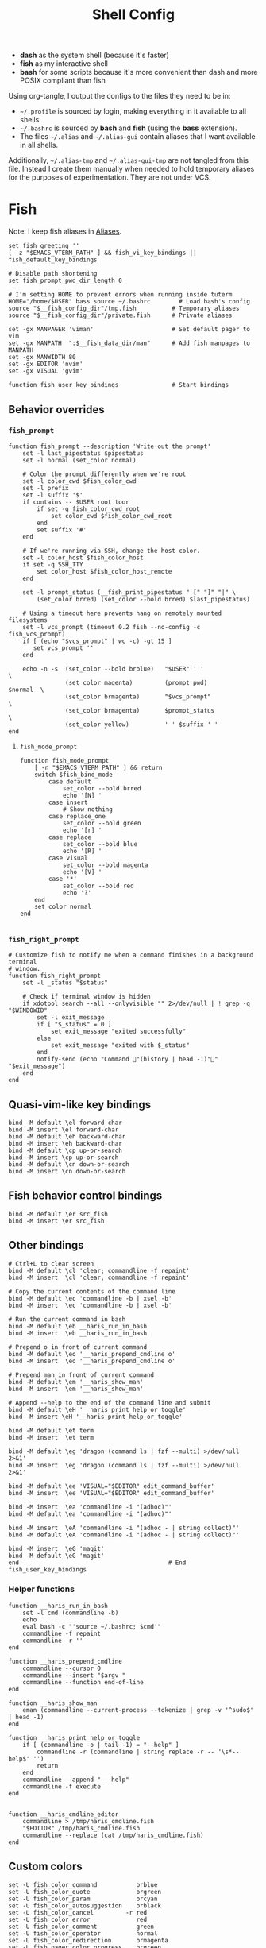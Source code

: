 #+TITLE: Shell Config
#+PROPERTY: header-args :tangle (haris/tangle-home ".config/fish/config.fish") :mkdirp yes :results silent :noweb yes
#+PROPERTY: header-args:fish :shebang "#!/usr/bin/env fish"

- *dash* as the system shell (because it's faster)
- *fish* as my interactive shell
- *bash* for some scripts because it's more convenient than dash and more POSIX compliant
  than fish
Using org-tangle, I output the configs to the files they need to be in:

- =~/.profile= is sourced by login, making everything in it available to all shells.
- =~/.bashrc= is sourced by *bash* and *fish* (using the *bass* extension).
- The files =~/.alias= and =~/.alias-gui= contain aliases that I want available in
  all shells.

Additionally, =~/.alias-tmp= and  =~/.alias-gui-tmp= are not tangled from this file.
Instead I create them manually when needed to hold temporary aliases for the
purposes of experimentation. They are not under VCS.

* Fish
Note: I keep fish aliases in [[#alias-fish][Aliases]].
#+begin_src fish
  set fish_greeting ''
  [ -z "$EMACS_VTERM_PATH" ] && fish_vi_key_bindings || fish_default_key_bindings

  # Disable path shortening
  set fish_prompt_pwd_dir_length 0

  # I'm setting HOME to prevent errors when running inside tuterm
  HOME="/home/$USER" bass source ~/.bashrc        # Load bash's config
  source "$__fish_config_dir"/tmp.fish          # Temporary aliases
  source "$__fish_config_dir"/private.fish      # Private aliases

  set -gx MANPAGER 'viman'                      # Set default pager to vim
  set -gx MANPATH  ":$__fish_data_dir/man"      # Add fish manpages to MANPATH
  set -gx MANWIDTH 80
  set -gx EDITOR 'nvim'
  set -gx VISUAL 'gvim'

  function fish_user_key_bindings               # Start bindings
#+end_src
** Behavior overrides
*** =fish_prompt=
#+begin_src shell :tangle (haris/tangle-home ".config/fish/functions/fish_prompt.fish")
  function fish_prompt --description 'Write out the prompt'
      set -l last_pipestatus $pipestatus
      set -l normal (set_color normal)

      # Color the prompt differently when we're root
      set -l color_cwd $fish_color_cwd
      set -l prefix
      set -l suffix '$'
      if contains -- $USER root toor
          if set -q fish_color_cwd_root
              set color_cwd $fish_color_cwd_root
          end
          set suffix '#'
      end

      # If we're running via SSH, change the host color.
      set -l color_host $fish_color_host
      if set -q SSH_TTY
          set color_host $fish_color_host_remote
      end

      set -l prompt_status (__fish_print_pipestatus " [" "]" "|" \
          (set_color brred) (set_color --bold brred) $last_pipestatus)

      # Using a timeout here prevents hang on remotely mounted filesystems
      set -l vcs_prompt (timeout 0.2 fish --no-config -c fish_vcs_prompt)
      if [ (echo "$vcs_prompt" | wc -c) -gt 15 ]
         set vcs_prompt ''
      end

      echo -n -s  (set_color --bold brblue)   "$USER" ' '                  \
                  (set_color magenta)         (prompt_pwd)        $normal  \
                  (set_color brmagenta)       "$vcs_prompt"                \
                  (set_color brmagenta)       $prompt_status               \
                  (set_color yellow)          ' ' $suffix ' '
  end
#+end_src
**** =fish_mode_prompt=
#+begin_src fish :tangle (haris/tangle-home ".config/fish/functions/fish_mode_prompt.fish")
  function fish_mode_prompt
      [ -n "$EMACS_VTERM_PATH" ] && return
      switch $fish_bind_mode
          case default
              set_color --bold brred
              echo '[N] '
          case insert
              # Show nothing
          case replace_one
              set_color --bold green
              echo '[r] '
          case replace
              set_color --bold blue
              echo '[R] '
          case visual
              set_color --bold magenta
              echo '[V] '
          case '*'
              set_color --bold red
              echo '?'
      end
      set_color normal
  end

#+end_src
*** =fish_right_prompt=
#+begin_src fish :tangle (haris/tangle-home ".config/fish/functions/fish_right_prompt.fish")
  # Customize fish to notify me when a command finishes in a background terminal
  # window.
  function fish_right_prompt
      set -l _status "$status"

      # Check if terminal window is hidden
      if xdotool search --all --onlyvisible "" 2>/dev/null | ! grep -q "$WINDOWID"
          set -l exit_message
          if [ "$_status" = 0 ]
              set exit_message "exited successfully"
          else
              set exit_message "exited with $_status"
          end
          notify-send (echo "Command "(history | head -1)"" "$exit_message")
      end
  end
#+end_src
** Quasi-vim-like key bindings
#+begin_src fish
  bind -M default \el forward-char
  bind -M insert \el forward-char
  bind -M default \eh backward-char
  bind -M insert \eh backward-char
  bind -M default \cp up-or-search
  bind -M insert \cp up-or-search
  bind -M default \cn down-or-search
  bind -M insert \cn down-or-search
#+end_src
** Fish behavior control bindings
#+begin_src fish
  bind -M default \er src_fish
  bind -M insert \er src_fish
#+end_src
** Other bindings
#+begin_src fish
  # Ctrl+L to clear screen
  bind -M default \cl 'clear; commandline -f repaint'
  bind -M insert  \cl 'clear; commandline -f repaint'

  # Copy the current contents of the command line
  bind -M default \ec 'commandline -b | xsel -b'
  bind -M insert  \ec 'commandline -b | xsel -b'

  # Run the current command in bash
  bind -M default \eb __haris_run_in_bash
  bind -M insert  \eb __haris_run_in_bash

  # Prepend o in front of current command
  bind -M default \eo '__haris_prepend_cmdline o'
  bind -M insert  \eo '__haris_prepend_cmdline o'

  # Prepend man in front of current command
  bind -M default \em '__haris_show_man'
  bind -M insert  \em '__haris_show_man'

  # Append --help to the end of the command line and submit
  bind -M default \eH '__haris_print_help_or_toggle'
  bind -M insert \eH '__haris_print_help_or_toggle'

  bind -M default \et term
  bind -M insert  \et term

  bind -M default \eg 'dragon (command ls | fzf --multi) >/dev/null 2>&1'
  bind -M insert  \eg 'dragon (command ls | fzf --multi) >/dev/null 2>&1'

  bind -M default \ee 'VISUAL="$EDITOR" edit_command_buffer'
  bind -M insert  \ee 'VISUAL="$EDITOR" edit_command_buffer'

  bind -M insert  \ea 'commandline -i "(adhoc)"'
  bind -M default \ea 'commandline -i "(adhoc)"'

  bind -M insert  \eA 'commandline -i "(adhoc - | string collect)"'
  bind -M default \eA 'commandline -i "(adhoc - | string collect)"'

  bind -M insert  \eG 'magit'
  bind -M default \eG 'magit'
  end                                          # End fish_user_key_bindings
#+end_src
*** Helper functions
#+begin_src fish
  function __haris_run_in_bash
      set -l cmd (commandline -b)
      echo
      eval bash -c "'source ~/.bashrc; $cmd'"
      commandline -f repaint
      commandline -r ''
  end

  function __haris_prepend_cmdline
      commandline --cursor 0
      commandline --insert "$argv "
      commandline --function end-of-line
  end

  function __haris_show_man
      eman (commandline --current-process --tokenize | grep -v '^sudo$' | head -1)
  end

  function __haris_print_help_or_toggle
      if [ (commandline -o | tail -1) = "--help" ]
          commandline -r (commandline | string replace -r -- '\s*--help$' '')
          return
      end
      commandline --append " --help"
      commandline -f execute
  end


  function __haris_cmdline_editor
      commandline > /tmp/haris_cmdline.fish
      "$EDITOR" /tmp/haris_cmdline.fish
      commandline --replace (cat /tmp/haris_cmdline.fish)
  end
#+end_src
** Custom colors
#+begin_src fish
  set -U fish_color_command           brblue
  set -U fish_color_quote             brgreen
  set -U fish_color_param             brcyan
  set -U fish_color_autosuggestion    brblack
  set -U fish_color_cancel         -r red
  set -U fish_color_error             red
  set -U fish_color_comment           green
  set -U fish_color_operator          normal
  set -U fish_color_redirection       brmagenta
  set -U fish_pager_color_progress    brgreen
  set -U fish_pager_color_description green
  set -U fish_color_end               yellow
#+end_src
** Plugins
#+begin_src fish
  # pj plugin
  set -gx PROJECT_PATHS ~/proj ~/proj/drytoe

  # z.lua
  set _ZL_CMD z
  lua /usr/share/z.lua/z.lua --init fish | source
  set -gx _ZL_CD cd

  # tem
  tem fish-init

  # fzf bindings
  fzf_configure_bindings
#+end_src
*** Dependencies
Fish plugins:
#+begin_src fish :tangle (haris/tangle-home ".config/fish/fish_plugins")
  edc/bass
  oh-my-fish/plugin-pj
  PatrickF1/fzf.fish
  jorgebucaran/nvm.fish
  evanlucas/fish-kubectl-completions
#+end_src
This code block installs all system dependencies and all plugins in fish based
on the plugin list above.
#+begin_src shell :tangle (haris/tangle-deps "fish.sh")
  paru -S fish fisher
  touch ~/.config/fish/{private,tmp}.fish
  fish -c "fisher update"
  sudo pacman -S fd bat # Dependencies for fzf.fish
#+end_src
** Functions
#+begin_src fish
  # Create a new dir and cd
  function ndir;  mkdir -p "$argv"; cd "$argv"; end

  # Print first argument
  function 1; echo $argv[1]; end

  # Run z through fzf
  function a
      z -l $argv | read -z choices
      set -l count (echo "$choices" | sed '/^$/d' | wc -l)
      set dest (echo "$choices" | sed '/^$/d' | tac | fzf --select-1)

      cd (echo "$dest" | sed -E -e '/^$/d' -e 's/^\S+\s+//')
  end

  # Open a GUI app and disown
  function open; for file in $argv; o xdg-open "$file"; end; end

  # Wrapper around imount script so I can cd to the mount directory
  function imount
      command imount $argv
      cd (cat /tmp/imount_directory)
  end

  # Vim help
  function vh; vim -c ":h $argv | only"; end

  # Save the path of the argument to the clipboard
  function copypath; realpath $argv | xsel -b; end

  # When you ls, save the argument so you can quickly cd to that folder.
  # It's not fool-proof, but it works in most situations and it's safe.
  function ls
      if [ -z "$EMACS_VTERM_PATH" ]
          # In emacs vterm, lsd outputs additional whitespace which is annoying
          lsd --color=auto $argv
      else
          command ls --color=auto $argv
      end
      set -g __last_ls_arg "$argv"
  end

  # cd the last directory you have ls-ed
  function cdls
      [ -n "$__last_ls_arg" ] && cd "$__last_ls_arg"
  end
  # vim the last file you have ls-ed
  function vils
      [ -n "$__last_ls_arg" ] && vim "$__last_ls_arg"
  end

  function chbg
      set path /usr/share/backgrounds/"$argv[1]"
      feh --bg-fill "$path"
      rm ~/.wallpaper
      ln -s "$path" ~/.wallpaper
  end

  function cdcf;   set file (cf "$argv");   test -f "$file" && cd (dirname        "$file"); end
  function catcf;  set file (cf "$argv");   test -f "$file" && cat                "$file" ; end
  function vicf;   set file (cf "$argv");   test -f "$file" && vim                "$file" ; end
  function ecf;    set file (cf "$argv");   test -f "$file" && myemacs-float "$file" ; end

  function cdcmd;  set file (fcmd "$argv"); test -f "$file" && cd (dirname "$file"); end
  function catcmd; set file (fcmd "$argv"); test -f "$file" && cat         "$file" ; end
  function ecmd;   set file (fcmd "$argv"); test -f "$file" && myemacs     "$file" ; end
  function rmcmd;  set file (fcmd "$argv"); rm "$file";                              end
  function vicmd
      set -l file (fcmd "$argv");
      if [ -f "$file" ]
          vim "$file"
      else
          read -n 1 -P "Create new script? [y/N]: " choice
          if [ "$choice" = 'y' ]
              myemacs-float ~/.haris/scripts.org
          else
              echo 'Aborting...'
              return 1
          end
      end
  end

  function sconf
      set -l gitdir ~/.secret
      set -l worktree_option --work-tree="$HOME"
      if [ -e ".secret" ]
          set gitdir (pwd)/.secret
          if [ ~ != (pwd) ]
              set -le worktree_option
          end
      end

      git --git-dir="$gitdir" $worktree_option $argv
  end
#+end_src
*** =o=
#+NAME: o
#+begin_src fish :tangle (haris/tangle-home ".config/fish/functions/o.fish") :eval no
  # Run a command and disown. Put it into a tmux session. Notify the user when done.
  # Persist a shell for a small time so the user can follow up on the command. If
  # the user doesn't follow up within 20 minutes, the background shell will exit
  # automatically.
  function o
      set -l argv_escaped (string escape -- $argv)
      tmux new -d fish --private -C "
          set __cmdline $argv_escaped;"'
          <<o/background-task>>
      '
  end
#+end_src
Test the function by executing this code block:
#+NAME: o/test
#+begin_src fish :tangle no :cmdline --no-config
  <<o>>
  o notify-send "test test"
  sleep 0.5s
  alacritty-float -e tmux attach
#+end_src
**** Background task and follow-up shell
Note: This code block must not contain any apostrophes!
#+NAME: o/background-task
#+HEADER: :shebang "#!/usr/bin/env fish"
#+begin_src fish :tangle no :eval no
  functions -e fish_greeting
  $__cmdline

  set __status "$status"

  set __urgency
  if [ "$__status" != 0 ]; set __urgency "--urgency=critical"; end

  # Send a notification and wait for it to close. The reason we wait for it is
  # because if the user is AFK, then the follow-up shell would exit prematurely.
  # This way, if the user has set up notiication persistence while AFK, we
  # leverage that feature.

  set _notification_id_file (mktemp)
  set _hook (string escape run-shell "sh -c \"dunstify --close=\$(cat $_notification_id_file)\" || true")
  tmux set-hook client-attached "$_hook"

  unbuffer \
      notify-send "Background task done" \
          "$__cmdline exited with code $__status" \
          --wait --print-id $__urgency \
          2>/dev/null >"$_notification_id_file"

  rm -f "$_notification_id_file"

  # Start a timeout for the shell to close if the user does not perform any
  # follow-up commands
  sh -c "sleep 20m; kill $fish_pid" &
  jobs --last --pid | read _timeout_pid

  function __haris_on_interaction_stop_timeout --on-event fish_preexec
      kill "$_timeout_pid"
      functions --erase __haris_on_interaction_stop_timeout
  end
#+end_src
**** Completions
#+begin_src fish :tangle (haris/tangle-home ".config/fish/completions/o.fish")
  complete -c o --wraps command
#+end_src
*** =enved=
#+begin_src fish :tangle (haris/tangle-home ".config/fish/functions/enved.fish")
  function enved --argument envvar --description "Edit an environment variable by name"
      set tmp (mktemp /tmp/envvar-XXXXXXXXX)
      bass echo \$"$envvar" > "$tmp"
      "$EDITOR" "$tmp"
      bass export "$envvar"=(cat "$tmp")
      /usr/bin/rm -f "$tmp"
  end
#+end_src
*** =^=
#+begin_src fish
  function ^ -d "cd to the first directory in the hierarchy by specified name" -a name
      pushd "$PWD"
      while [ "$PWD" != "/" ]
          if [ (basename "$PWD") = "$name" ]
              set -l dir "$PWD"
              popd
              cd "$dir"
              return
          end
          cd ..
      end
      popd
      return 1
  end
#+end_src
**** Completions
#+begin_src fish
  complete -c ^ -a '(pwd | tr "/" "\n")' -f
#+end_src
** Completions
Function(s) that will be used by many completions.
Completions for the functions defined in [[Functions]].
#+begin_src fish
  # Return success if the command line contains no positional arguments
  function no_positional_args
      set -l -- args    (commandline -po)         # cmdline broken up into list
      set -l -- cmdline (commandline -p)          # single string
      set -l -- n       (count $args)             # number of cmdline tokens
      for i in (seq 2 $n)
          set -l arg $args[$i]
          [ -z "$arg" ] && continue               # can be caused by '--' argument

          # If the the last token is a positional argument and there is no
          # trailing space, we ignore it
          [ "$i" = "$n" ] && [ (string sub -s -1 "$cmdline") != ' ' ] && break

          if string match -rvq '^-' -- "$arg"     # doesn't start with -
              return 1
          end
      end
      # contains a '--' argument
      string match -r -- '\s--\s' "$cmdline" && return 1
      return 0
  end

  complete --command chbg --no-files --arguments="(pushd /usr/share/backgrounds/; command ls -1; popd)"
  complete --command cmd-with-notify -f -a '(complete -C(commandline -cp | sed "s:\S\+::"))'
  complete -c snip -f -a \
      "(pushd ~/.vim/snips; command ls | sed 's_\(.*\)\.snippets_\1_g'; popd)"

  # *cf and *cmd style commands
  for cmd in {,cd,vi,cat,e}cf
      complete --command $cmd --no-files -a '(lscf)'
  end
  for cmd in {f,cd,vi,cat,e, rm}cmd
      complete -c $cmd -f \
          -a '(command ls -1 $PATH 2>/dev/null | grep -v "/")'
  end
#+end_src
#+begin_src fish :tangle (haris/tangle-home ".config/fish/completions/adhoc.fish")
  complete -c adhoc -f \
      -a "(complete -C'adsfadadflasdjflasdflnasdflasdu /tmp/adhoc-files/' | string replace /tmp/adhoc-files/ \"\")"
#+end_src
#+begin_src fish :tangle (haris/tangle-home ".config/fish/completions/pass.fish")
  source /usr/share/fish/vendor_completions.d/pass.fish
  complete -c pass -a 'add' -n "no_positional_args"
  complete -c pass -a '(complete -C "pass show ")' -f -n '__fish_seen_subcommand_from add'
#+end_src
#+begin_src shell :tangle (haris/tangle-home ".config/fish/completions/otp.fish")
    complete -c otp -a '(fd "otp-secret.gpg" ~/.password-store -x echo {//} | sed "s:^.*/\.password-store/\?::")' -f
#+end_src
** Private
#+transclude: [[~/.haris/private/README.org::fish-private]]
* Bash
Note: =~/.bashrc= is sourced by fish as well.
#+begin_src bash :tangle (haris/tangle-home ".bashrc")
  PS1='\[\e[1;36m\]\u\[\e[1;31m\]@\[\e[1;34m\]\h \[\e[1;32m\]\W \[\e[1;31m\]\$ \[\e[0;32m\]\[\e[0m\]'

  source ~/.alias
  source ~/.alias-tmp
  source ~/.alias-gui
  source ~/.alias-gui-tmp

  # Shell options
  shopt -s extglob
  shopt -s autocd
  shopt -s globstar
  unset HISTFILE

  {
  bind '"\C-p":previous-history'
  bind '"\C-k":previous-history'
  bind '"\C-n":next-history'
  bind '"\C-j":next-history'
  } 2>/dev/null

  export SHELL='fish'
  export MPD_HOST="localhost"
  export MPD_PORT="6601"
#+end_src
* Aliases
There are some aliases that I want to have available in all shells. I break
them up into two groups: aliases for CLI (~~/.alias~) and aliases GUI programs
(~~/.alias-gui~). I make this distinction because my custom ~dmenu_run~ script
takes all the aliases from the latter and I can run them as normal programs.
Both files have a variant suffixed by ~-tmp~ in which I keep temporary aliases
and I do not keep them under version control.

It makes no sense to launch CLI programs from dmenu. Still, I make aliases
from ~~/.alias~ available in ~dmenu_run~. When I enter them in dmenu, it launches
a terminal and runs the aliased command.
** CLI
#+begin_src shell :tangle (haris/tangle-home ".alias")
  alias x='startx'
  alias conf='git --git-dir=$HOME/.cfg/ --work-tree=$HOME'
  alias sconf='git --git-dir=$HOME/.secret/ --work-tree=$HOME'
  alias vim='nvim'
  alias vi='command vim'
  alias snips='cd ~/.vim/snips'
  alias vidir='VISUAL=nvim command vidir'
  alias wkpd='wikicurses'
  alias cppman='PAGER=viman command cppman'
  alias aurvote='ssh aur@aur.archlinux.org vote'
  alias ...='cd ../..'
  alias l1='ls -1'
  alias src='cd ~/src'
  alias tmp='cd /tmp'
  alias stage='mkdir -p /tmp/stage-"$USER"; cd /tmp/stage-"$USER"'
  alias bin='cd ~/.local/bin'
  alias usb='cd ~/mnt/usb'

  export me='veracioux.herokuapp.com'
  export api="$me/api"
#+end_src
** GUI
#+begin_src shell :tangle (haris/tangle-home ".alias-gui")
  alias calc='speedcrunch'
  alias screenkey='screenkey --bg-color "#99a3ff" --font-color "#1e1e1e"'
  alias VirtualBox="QT_QPA_PLATFORMTHEME=qt command VirtualBox"
  alias ff="firefox"
#+end_src
** Fish
:PROPERTIES:
:CUSTOM_ID: alias-fish
:END:
*** Aliases
#+begin_src fish
  alias src_fish  'source ~/.config/fish/config.fish'
  alias term      'term & disown'
  alias alpine    'docker run -it --rm --name alpine alpine'
  alias debian    'docker run -it --name debian debian:bookworm-slim'

  function dragon; dragon-drag-and-drop $argv & disown; end
  function vrg --wraps rg; vim (rg -l $argv); end
  function erg --wraps rg; myemacs -c (rg -l $argv); end
#+end_src
*** Abbreviations
#+begin_src fish
  # Safety precautions
  abbr -g rm 'rm -i'
  abbr -g mv 'mv -i'

  # Error correction
  abbr -g claer 'clear'
  abbr -g pas   'pass'
  abbr -g gs    'git status'

  # Pacman commands
  abbr -g p     'pacman'
  abbr -g pq    'pacman -Q'
  abbr -g pqq   'pacman -Qq'
  abbr -g pqi   'pacman -Qi'
  abbr -g pql   'pacman -Ql'
  abbr -g pqm   'pacman -Qm'
  abbr -g pqe   'pacman -Qe'
  abbr -g pqo   'pacman -Qo'
  abbr -g pqs   'pacman -Qs'
  abbr -g psi   'pacman -Si'
  abbr -g pss   'pacman -Ss'
  abbr -g pqdtq 'pacman -Qdtq'
  abbr -g sp    'sudo pacman'
  abbr -g sps   'sudo pacman -S'
  abbr -g spr   'sudo pacman -R'
  abbr -g sprq  'sudo pacman -R (pacman -Qdtq)'

  # Systemd
  abbr -g ctl       'sudo systemctl'
  abbr -g start     'sudo systemctl start'
  abbr -g stop      'sudo systemctl stop'
  abbr -g en        'sudo systemctl enable'
  abbr -g dis       'sudo systemctl disable'
  abbr -g sts       'systemctl status'
  abbr -g drel      'sudo systemctl daemon-reload'
  abbr -g rel       'sudo systemctl reload'
  abbr -g res       'sudo systemctl restart'
  abbr -g sus       'systemctl suspend'
  abbr -g j         'journalctl -f -u'
  #   --user versions
  abbr -g ctlu      'systemctl --user'
  abbr -g startu    'systemctl start --user'
  abbr -g stopu     'systemctl stop --user'
  abbr -g enu       'systemctl enable --user'
  abbr -g disu      'systemctl disable --user'
  abbr -g stsu      'systemctl status --user'
  abbr -g drelu     'systemctl daemon-reload --user'
  abbr -g relu      'systemctl reload --user'
  abbr -g resu      'systemctl restart  --user'
  abbr -g ju        'journalctl --user -f -u'

  # Docker
  abbr -g d    'docker'
  abbr -g db   'docker build'
  abbr -g dr   'docker run'
  abbr -g drit 'docker run -it'
  abbr -g deit 'docker exec -it'
  abbr -g drm  'docker rm -f'
  abbr -g dcl  'docker container list'
  abbr -g dc   'docker-compose'
  abbr -g dcub 'docker-compose up --build'
  abbr -g dce  'docker-compose exec'
  abbr -g dcd  'docker-compose down'

  # VirtualBox
  abbr -g vb   'vboxmanage'

  abbr -g g     'git'
  abbr -g v     'vim'
  abbr -g e     'myemacs'
  abbr -g E     'myemacs -c'
  abbr -g s     'sudo'
  abbr -g paru  'cmd-with-notify paru'
  abbr -g py    'python'
  abbr -g ipy   'ipython'
  abbr -g copy  'xsel -b'
  abbr -g paste 'xsel -b -o'
  abbr -g oct   'octave'
  abbr -g octb  'OCTAVE_BASIC=true command octave'
  abbr -g va    'vagrant'
  abbr -g u     'fusermount -u'
  abbr -g um    'sudo umount'
  abbr -g cmd   'command'

  abbr -g yt    'ytfzf -t -s'
  abbr -g t     'tem'
  abbr -g v     'vim (fzf)'
  abbr -g fm    'vifm'
  abbr -g fb    'facebook-cli'
  abbr -g c     'conf'
  abbr -g fl    'flameshot'
  abbr -g tb    'nc termbin.com 9999'
  abbr -g asc   'asciinema'
  abbr -g priv  'fish --private'
  abbr -g hk    'heroku'
  abbr -g mhc   'man http-codes'
  abbr -g rgh   'rg --hidden'
  if [ -n "$DISPLAY" ]
      abbr -g man   'eman'
  end
  # Pass
  abbr -g pn 'pass insert'
  abbr -g pg 'pass generate --clip'
  abbr -g pe 'pass edit'
  abbr -g pc 'pass show --clip'

  # Google cloud
  abbr -g gce 'gcloud compute'

  # Tmux
  abbr -g x   'tmux'
#+end_src
*** Variables
#+begin_src fish
  set aur 'aur@aur.archlinux.org'
#+end_src
* .profile
#+begin_src shell :tangle (haris/tangle-home ".profile")
  export MAKEFLAGS='-j6'
  export GPG_TTY=$(tty)
  [ "$(uname)" = "Linux" ] && export QT_QPA_PLATFORMTHEME=gtk2
  export PYTHONSTARTUP=~/.startup.py
  export RUSTC_WRAPPER=sccache
  export MOZ_USE_XINPUT2=1

  export PATH=~/.local/bin:$PATH:~/.pyenv/versions/3.8.3/bin:~/mnt/vm/.tem/path:/opt/android-sdk/emulator

  mkdir -p /tmp/stage-"$USER"

  [ -f ~/.alias ]           && . ~/.alias
  [ -f ~/.alias-tmp ]       && . ~/.alias-tmp
  [ -f ~/.alias-gui ]       && . ~/.alias-gui
  [ -f ~/.alias-gui-tmp ]   && . ~/.alias-gui-tmp
  [ -f ~/.profile-private ] && . ~/.profile-private
#+end_src
* Dependencies
#+begin_src shell :tangle (haris/tangle-deps "shells.sh")
  sudo pacman -S dash fish
#+end_src
